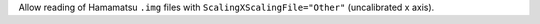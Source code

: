 Allow reading of Hamamatsu ``.img`` files with ``ScalingXScalingFile="Other"`` (uncalibrated x axis).
